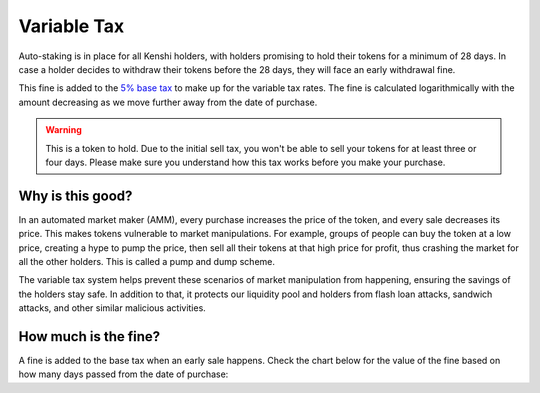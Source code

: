 Variable Tax
============

Auto-staking is in place for all Kenshi holders, with holders promising to hold their 
tokens for a minimum of 28 days. In case a holder decides to withdraw their tokens
before the 28 days, they will face an early withdrawal fine.

This fine is added to the `5% base tax`_ to make up for the variable tax rates.
The fine is calculated logarithmically with the amount decreasing as we move further
away from the date of purchase.

.. _`5% base tax`: ../tokenomics.html#tax

.. warning::

  This is a token to hold. Due to the initial sell tax, you won't be able to
  sell your tokens for at least three or four days. Please make sure you understand
  how this tax works before you make your purchase.

Why is this good?
-----------------

In an automated market maker (AMM), every purchase increases the price of the
token, and every sale decreases its price. This makes tokens vulnerable to market
manipulations. For example, groups of people can buy the token at a low price,
creating a hype to pump the price, then sell all their tokens at that high price
for profit, thus crashing the market for all the other holders.
This is called a pump and dump scheme.

The variable tax system helps prevent these scenarios of market manipulation
from happening, ensuring the savings of the holders stay safe. In addition to that,
it protects our liquidity pool and holders from flash loan attacks, sandwich attacks,
and other similar malicious activities.

How much is the fine?
---------------------

A fine is added to the base tax when an early sale happens. Check the chart
below for the value of the fine based on how many days passed from the
date of purchase:

.. chart:: ../../_static/charts/tax.json


